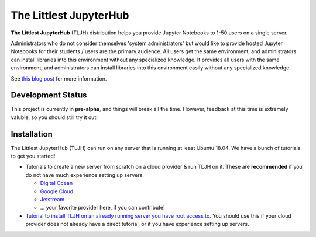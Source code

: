 =======================
The Littlest JupyterHub
=======================

.. image:: https://circleci.com/gh/yuvipanda/the-littlest-jupyterhub.svg?style=shield
   :target: https://circleci.com/gh/yuvipanda/the-littlest-jupyterhub
.. image:: https://media.readthedocs.org/static/projects/badges/passing-flat.svg
   :target: https://the-littlest-jupyterhub.readthedocs.io
.. image:: https://badges.gitter.im/jupyterhub/jupyterhub.svg
   :target: https://gitter.im/jupyterhub/jupyterhub

**The Littlest JupyterHub** (TLJH) distribution helps you provide Jupyter Notebooks
to 1-50 users on a single server.

Administrators who do not consider themselves 'system administrators' but would
like to provide hosted Jupyter Notebooks for their students / users are the
primary audience. All users get the same environment, and administrators can
install libraries into this environment without any specialized knowledge.
It provides all users with the same environment, and administrators can install
libraries into this environment easily without any specialized knowledge.

See `this blog post <http://words.yuvi.in/post/the-littlest-jupyterhub/>`_ for
more information.

Development Status
==================

This project is currently in **pre-alpha**, and things will break all the time.
However, feedback at this time is extremely valuble, so you should still try
it out!

Installation
============

The Littlest JupyterHub (TLJH) can run on any server that is running at least
Ubuntu 18.04. We have a bunch of tutorials to get you started!

- Tutorials to create a new server from scratch on a cloud provider & run TLJH
  on it. These are **recommended** if you do not have much experience setting up
  servers.

  - `Digital Ocean <http://the-littlest-jupyterhub.readthedocs.io/en/latest/tutorials/digitalocean.html>`_
  - `Google Cloud <http://the-littlest-jupyterhub.readthedocs.io/en/latest/tutorials/google.html>`_
  - `Jetstream <http://the-littlest-jupyterhub.readthedocs.io/en/latest/tutorials/jetstream.html>`_
  - ... your favorite provider here, if you can contribute!

- `Tutorial to install TLJH on an already running server you have root access to
  <http://the-littlest-jupyterhub.readthedocs.io/en/latest/tutorials/custom.html>`_.
  You should use this if your cloud provider does not already have a direct tutorial,
  or if you have experience setting up servers.
